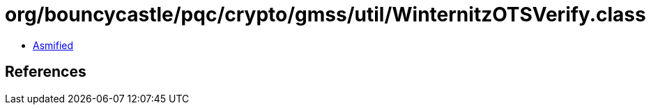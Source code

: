 = org/bouncycastle/pqc/crypto/gmss/util/WinternitzOTSVerify.class

 - link:WinternitzOTSVerify-asmified.java[Asmified]

== References

